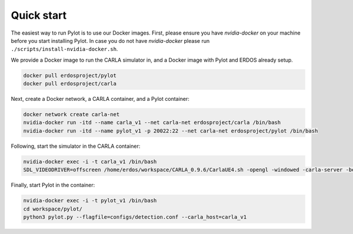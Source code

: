 Quick start
===========

The easiest way to run Pylot is to use our Docker images. First, please ensure
you have `nvidia-docker` on your machine before you start installing Pylot.
In case you do not have `nvidia-docker` please
run ``./scripts/install-nvidia-docker.sh``.

We provide a Docker image to run the CARLA simulator in, and a Docker image with
Pylot and ERDOS already setup.

.. code-block:: bash

    docker pull erdosproject/pylot
    docker pull erdosproject/carla

Next, create a Docker network, a CARLA container, and a Pylot container:

.. code-block:: bash

    docker network create carla-net
    nvidia-docker run -itd --name carla_v1 --net carla-net erdosproject/carla /bin/bash
    nvidia-docker run -itd --name pylot_v1 -p 20022:22 --net carla-net erdosproject/pylot /bin/bash


Following, start the simulator in the CARLA container:

.. code-block:: bash

    nvidia-docker exec -i -t carla_v1 /bin/bash
    SDL_VIDEODRIVER=offscreen /home/erdos/workspace/CARLA_0.9.6/CarlaUE4.sh -opengl -windowed -carla-server -benchmark -fps=10 -quality-level=Epic

Finally, start Pylot in the container:

.. code-block:: bash

    nvidia-docker exec -i -t pylot_v1 /bin/bash
    cd workspace/pylot/
    python3 pylot.py --flagfile=configs/detection.conf --carla_host=carla_v1
